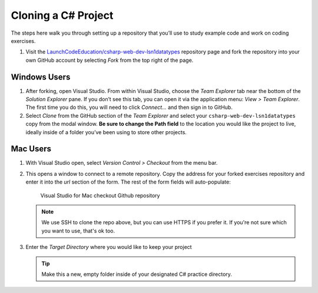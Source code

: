.. _create-new-csharp-project:

Cloning a C# Project
====================

The steps here walk you through setting up a repository that you’ll
use to study example code and work on coding exercises.

#. Visit the `LaunchCodeEducation/csharp-web-dev-lsn1datatypes <https://github.com/LaunchCodeEducation/csharp-web-dev-lsn1datatypes>`__
   repository page and fork the repository into your own GitHub account by
   selecting *Fork* from the top right of the page.

Windows Users
-------------

#. After forking, open Visual Studio. From within Visual Studio, choose the
   *Team Explorer* tab near the bottom of the *Solution Explorer* pane. If
   you don’t see this tab, you can open it via the application menu: *View
   > Team Explorer*. The first time you do this, you will need to click
   *Connect…* and then sign in to GitHub.

#. Select *Clone* from the GitHub section of the *Team Explorer* and select
   your ``csharp-web-dev-lsn1datatypes`` copy from the modal window. **Be sure to
   change the Path field** to the location you would like the project to
   live, ideally inside of a folder you’ve been using to store other
   projects.

Mac Users
---------

#. With Visual Studio open, select *Version Control > Checkout* from the menu bar. 

#. This opens a window to connect to a remote repository. Copy the address for your forked exercises repository 
   and enter it into the *url* section of the form. The rest of the form fields will auto-populate:

   .. figure:: ./figures/vsmac-checkout-github.png
      :alt: Visual Studio for Mac checkout Github repository

      Visual Studio for Mac checkout Github repository

   .. admonition:: Note

      We use SSH to clone the repo above, but you can use HTTPS if you prefer it.
      If you're not sure which you want to use, that's ok too.

#. Enter the *Target Directory* where you would like to keep your project

   .. admonition:: Tip
   
      Make this a new, empty folder inside of your designated C# practice directory.





